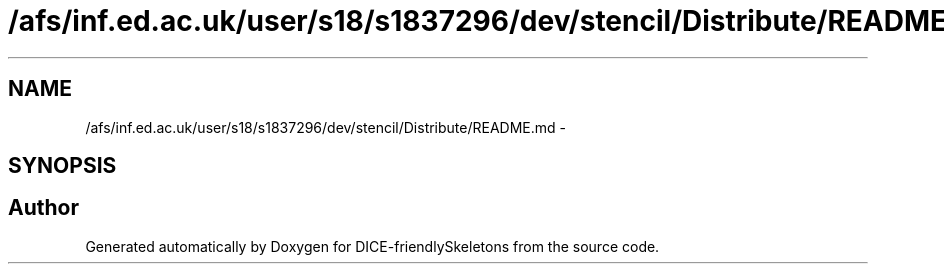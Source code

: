 .TH "/afs/inf.ed.ac.uk/user/s18/s1837296/dev/stencil/Distribute/README.md" 3 "Mon Mar 18 2019" "DICE-friendlySkeletons" \" -*- nroff -*-
.ad l
.nh
.SH NAME
/afs/inf.ed.ac.uk/user/s18/s1837296/dev/stencil/Distribute/README.md \- 
.SH SYNOPSIS
.br
.PP
.SH "Author"
.PP 
Generated automatically by Doxygen for DICE-friendlySkeletons from the source code\&.
